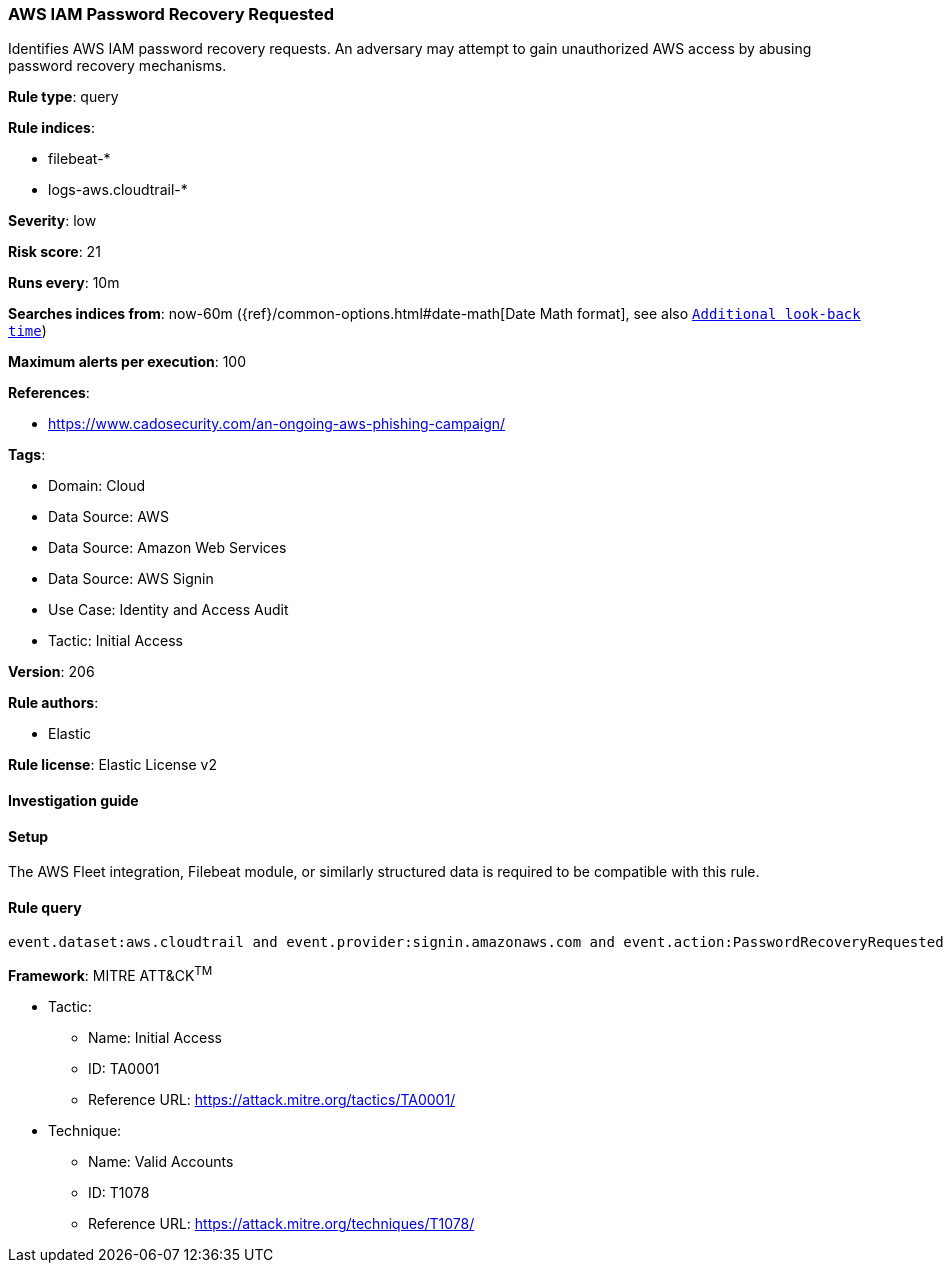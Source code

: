 [[prebuilt-rule-8-13-4-aws-iam-password-recovery-requested]]
=== AWS IAM Password Recovery Requested

Identifies AWS IAM password recovery requests. An adversary may attempt to gain unauthorized AWS access by abusing password recovery mechanisms.

*Rule type*: query

*Rule indices*: 

* filebeat-*
* logs-aws.cloudtrail-*

*Severity*: low

*Risk score*: 21

*Runs every*: 10m

*Searches indices from*: now-60m ({ref}/common-options.html#date-math[Date Math format], see also <<rule-schedule, `Additional look-back time`>>)

*Maximum alerts per execution*: 100

*References*: 

* https://www.cadosecurity.com/an-ongoing-aws-phishing-campaign/

*Tags*: 

* Domain: Cloud
* Data Source: AWS
* Data Source: Amazon Web Services
* Data Source: AWS Signin
* Use Case: Identity and Access Audit
* Tactic: Initial Access

*Version*: 206

*Rule authors*: 

* Elastic

*Rule license*: Elastic License v2


==== Investigation guide




==== Setup


The AWS Fleet integration, Filebeat module, or similarly structured data is required to be compatible with this rule.

==== Rule query


[source, js]
----------------------------------
event.dataset:aws.cloudtrail and event.provider:signin.amazonaws.com and event.action:PasswordRecoveryRequested and event.outcome:success

----------------------------------

*Framework*: MITRE ATT&CK^TM^

* Tactic:
** Name: Initial Access
** ID: TA0001
** Reference URL: https://attack.mitre.org/tactics/TA0001/
* Technique:
** Name: Valid Accounts
** ID: T1078
** Reference URL: https://attack.mitre.org/techniques/T1078/
